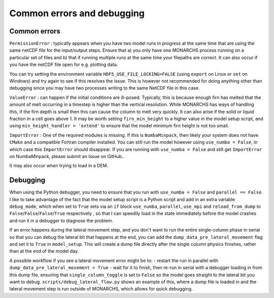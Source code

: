 Common errors and debugging
***************************************

Common errors
=============

``PermissionError`` : typically appears when you have two model runs in progress at the same time that are using the
same netCDF file for the input/output steps. Ensure that a) you only have one MONARCHS process running on a particular
set of files and b) that if running multiple runs at the same time your filepaths are correct. It can also occur if you
have the netCDF file open for e.g. plotting data.

You can try setting the environment variable ``HDF5_USE_FILE_LOCKING=FALSE`` (using ``export`` on Linux or ``set`` on Windows)
and try again to see if this resolves the issue. This is however not recommended for doing anything other than debugging
since you may have two processes writing to the same NetCDF file in this case.

``ValueError`` : can happen if the initial conditions are ill-posed. Typically, this is because enough firn has melted
that the amount of melt occurring in a timestep is higher than the vertical resolution. While MONARCHS has ways of
handling this, if the firn depth is small then this can cause the column to melt very quickly.
It can also arise if the solid or liquid fraction in a cell goes above 1. It may be worth setting ``firn_min_height``
to a higher value in the model setup script, and using ``min_height_handler = 'extend'`` to ensure that the model
minimum firn height is not too small.

``ImportError`` : One of the required modules is missing. If this is ``NumbaMinpack``, then likely your system does not have
``CMake`` and a compatible Fortran compiler installed. You can still run the model however using ``use_numba = False``,
in which case this ``ImportError`` should disappear. If you are running with ``use_numba = False`` and still get
``ImportError`` on NumbaMinpack, please submit an Issue on GitHub..

It may also occur when trying to load in a DEM.


Debugging
=========
When using the Python debugger, you need to ensure that you run with ``use_numba = False`` and ``parallel == False``.
I like to take advantage of the fact that the model setup script is a Python script and add in an extra variable
``debug_mode``, which when set to ``True`` sets via an ``if`` block  ``use_numba``, ``parallel``, ``use_mpi`` and
``reload_from_dump`` to ``False``/``False``/``False``/``True`` respectively , so that I can speedily load in the
state immediately before the model crashes and run it in a debugger to diagnose the problem.

If an error happens during the lateral movement step, and you don't want to run the entire single-column phase in
serial so that you can debug the lateral bit that happens at the end, you can add the ``dump_data_pre_lateral_movement``
flag and set it to ``True`` in ``model_setup``. This will create a dump file directly after the single column physics
finishes, rather than at the end of the model day.

A possible workflow if you see a lateral movement error might be to:
-   restart the run in parallel with ``dump_data_pre_lateral_movement = True``
-   wait for it to finish, then re-run in serial with a debugger loading in from this dump file, ensuring that
``single_column_toggle`` is set to ``False`` so the model goes straight to the lateral bit you want to debug.
``scripts/debug_lateral_flow.py`` shows an example of this, where a
dump file is loaded in and the lateral movement step is run outside of MONARCHS, which allows for quick debugging.
